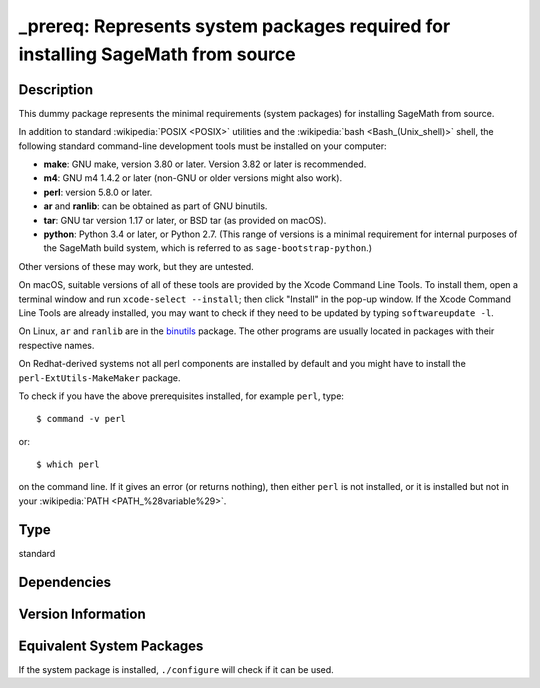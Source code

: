 .. _spkg__prereq:

_prereq: Represents system packages required for installing SageMath from source
==========================================================================================

Description
-----------

This dummy package represents the minimal requirements (system packages)
for installing SageMath from source.

In addition to standard :wikipedia:`POSIX <POSIX>` utilities
and the :wikipedia:`bash <Bash_(Unix_shell)>` shell,
the following standard command-line development tools must be installed on your
computer:

- **make**: GNU make, version 3.80 or later. Version 3.82 or later is recommended.
- **m4**: GNU m4 1.4.2 or later (non-GNU or older versions might also work).
- **perl**: version 5.8.0 or later.
- **ar** and **ranlib**: can be obtained as part of GNU binutils.
- **tar**: GNU tar version 1.17 or later, or BSD tar (as provided on macOS).
- **python**: Python 3.4 or later, or Python 2.7.
  (This range of versions is a minimal requirement for internal purposes of the SageMath
  build system, which is referred to as ``sage-bootstrap-python``.)

Other versions of these may work, but they are untested.

On macOS, suitable versions of all of these tools are provided
by the Xcode Command Line Tools.  To install them, open a terminal
window and run ``xcode-select --install``; then click "Install" in the
pop-up window.  If the Xcode Command Line Tools are already installed,
you may want to check if they need to be updated by typing
``softwareupdate -l``.

On Linux, ``ar`` and ``ranlib`` are in the `binutils
<https://www.gnu.org/software/binutils/>`_ package.  The other
programs are usually located in packages with their respective names.

On Redhat-derived systems not all perl components are installed by
default and you might have to install the ``perl-ExtUtils-MakeMaker``
package.

To check if you have the above prerequisites installed, for example ``perl``,
type::

    $ command -v perl

or::

    $ which perl

on the command line. If it gives an error (or returns nothing), then
either ``perl`` is not installed, or it is installed but not in your
:wikipedia:`PATH <PATH_%28variable%29>`.

Type
----

standard


Dependencies
------------


Version Information
-------------------


Equivalent System Packages
--------------------------

.. tab:: Alpine

   .. CODE-BLOCK:: bash

       $ apk add binutils make m4 perl python3 tar bc gcc g++ ca-certificates \
             coreutils flex bison


.. tab:: Arch Linux

   .. CODE-BLOCK:: bash

       $ sudo pacman -S binutils make m4 perl python tar bc gcc which


.. tab:: conda-forge

   .. CODE-BLOCK:: bash

       $ conda install compilers make m4 perl python tar bc flex bison


.. tab:: Debian/Ubuntu

   .. CODE-BLOCK:: bash

       $ sudo apt-get install binutils make m4 perl flex bison python3 tar bc \
             gcc g++ ca-certificates


.. tab:: Fedora/Redhat/CentOS

   .. CODE-BLOCK:: bash

       $ sudo yum install binutils make m4 python3 perl \
             perl-ExtUtils-MakeMaker tar gcc gcc-c++ findutils which diffutils \
             perl-IPC-Cmd flex bison


.. tab:: FreeBSD

   .. CODE-BLOCK:: bash

       $ sudo pkg install gmake automake bash dash python flex bison


.. tab:: Gentoo Linux

   .. CODE-BLOCK:: bash

       $ sudo emerge sys-devel/binutils sys-libs/binutils-libs dev-build/make \
             dev-scheme/guile dev-libs/libffi app-arch/tar sys-devel/gcc \
             dev-libs/mpc sys-libs/glibc sys-kernel/linux-headers \
             dev-lang/perl sys-devel/m4 sys-devel/bc dev-lang/python \
             sys-devel/flex app-misc/ca-certificates dev-libs/libxml2 \
             sys-apps/findutils sys-apps/which sys-apps/diffutils \
             sys-devel/flex sys-devel/bison


.. tab:: Homebrew

   No package needed.

.. tab:: MacPorts

   No package needed.

.. tab:: Nixpkgs

   .. CODE-BLOCK:: bash

       $ nix-env --install binutils gnumake gnum4 perl python3 gnutar bc gcc \
             bash flex bison


.. tab:: openSUSE

   .. CODE-BLOCK:: bash

       $ sudo zypper install binutils make m4 gawk perl python3 tar bc which \
             glibc-locale-base gcc gcc-c++ ca-certificates gzip findutils \
             diffutils flex bison


.. tab:: Slackware

   .. CODE-BLOCK:: bash

       $ sudo slackpkg install binutils make guile gc libffi gcc-13 gcc-g++-13 \
             libmpc glibc kernel-headers perl m4 bc python3 flex \
             ca-certificates libxml2 cyrus-sasl bison


.. tab:: Void Linux

   .. CODE-BLOCK:: bash

       $ sudo xbps-install bc binutils gcc libgomp-devel m4 make perl python3 \
             tar bash which diffutils gzip python3-devel bzip2-devel xz \
             liblzma-devel libffi-devel zlib-devel libxcrypt-devel flex bison



If the system package is installed, ``./configure`` will check if it can be used.

